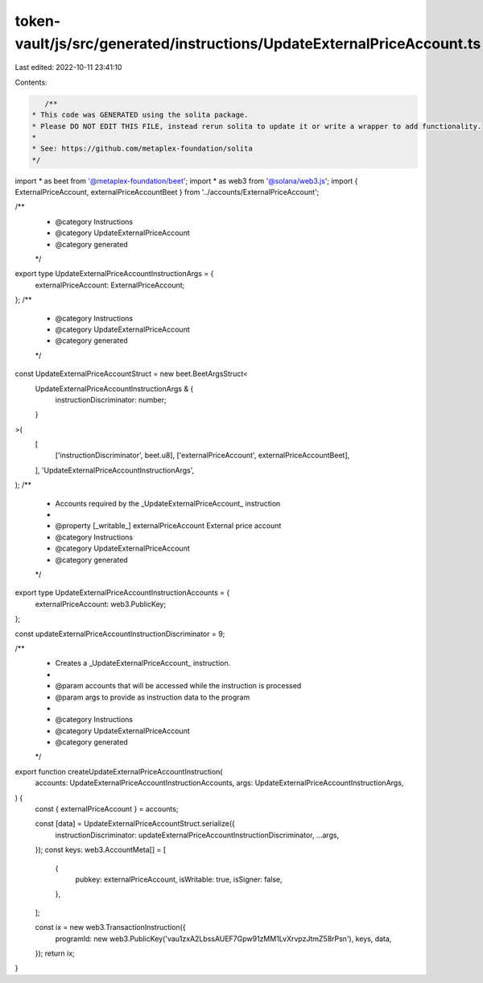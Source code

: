 token-vault/js/src/generated/instructions/UpdateExternalPriceAccount.ts
=======================================================================

Last edited: 2022-10-11 23:41:10

Contents:

.. code-block:: ts

    /**
 * This code was GENERATED using the solita package.
 * Please DO NOT EDIT THIS FILE, instead rerun solita to update it or write a wrapper to add functionality.
 *
 * See: https://github.com/metaplex-foundation/solita
 */

import * as beet from '@metaplex-foundation/beet';
import * as web3 from '@solana/web3.js';
import { ExternalPriceAccount, externalPriceAccountBeet } from '../accounts/ExternalPriceAccount';

/**
 * @category Instructions
 * @category UpdateExternalPriceAccount
 * @category generated
 */
export type UpdateExternalPriceAccountInstructionArgs = {
  externalPriceAccount: ExternalPriceAccount;
};
/**
 * @category Instructions
 * @category UpdateExternalPriceAccount
 * @category generated
 */
const UpdateExternalPriceAccountStruct = new beet.BeetArgsStruct<
  UpdateExternalPriceAccountInstructionArgs & {
    instructionDiscriminator: number;
  }
>(
  [
    ['instructionDiscriminator', beet.u8],
    ['externalPriceAccount', externalPriceAccountBeet],
  ],
  'UpdateExternalPriceAccountInstructionArgs',
);
/**
 * Accounts required by the _UpdateExternalPriceAccount_ instruction
 *
 * @property [_writable_] externalPriceAccount External price account
 * @category Instructions
 * @category UpdateExternalPriceAccount
 * @category generated
 */
export type UpdateExternalPriceAccountInstructionAccounts = {
  externalPriceAccount: web3.PublicKey;
};

const updateExternalPriceAccountInstructionDiscriminator = 9;

/**
 * Creates a _UpdateExternalPriceAccount_ instruction.
 *
 * @param accounts that will be accessed while the instruction is processed
 * @param args to provide as instruction data to the program
 *
 * @category Instructions
 * @category UpdateExternalPriceAccount
 * @category generated
 */
export function createUpdateExternalPriceAccountInstruction(
  accounts: UpdateExternalPriceAccountInstructionAccounts,
  args: UpdateExternalPriceAccountInstructionArgs,
) {
  const { externalPriceAccount } = accounts;

  const [data] = UpdateExternalPriceAccountStruct.serialize({
    instructionDiscriminator: updateExternalPriceAccountInstructionDiscriminator,
    ...args,
  });
  const keys: web3.AccountMeta[] = [
    {
      pubkey: externalPriceAccount,
      isWritable: true,
      isSigner: false,
    },
  ];

  const ix = new web3.TransactionInstruction({
    programId: new web3.PublicKey('vau1zxA2LbssAUEF7Gpw91zMM1LvXrvpzJtmZ58rPsn'),
    keys,
    data,
  });
  return ix;
}


